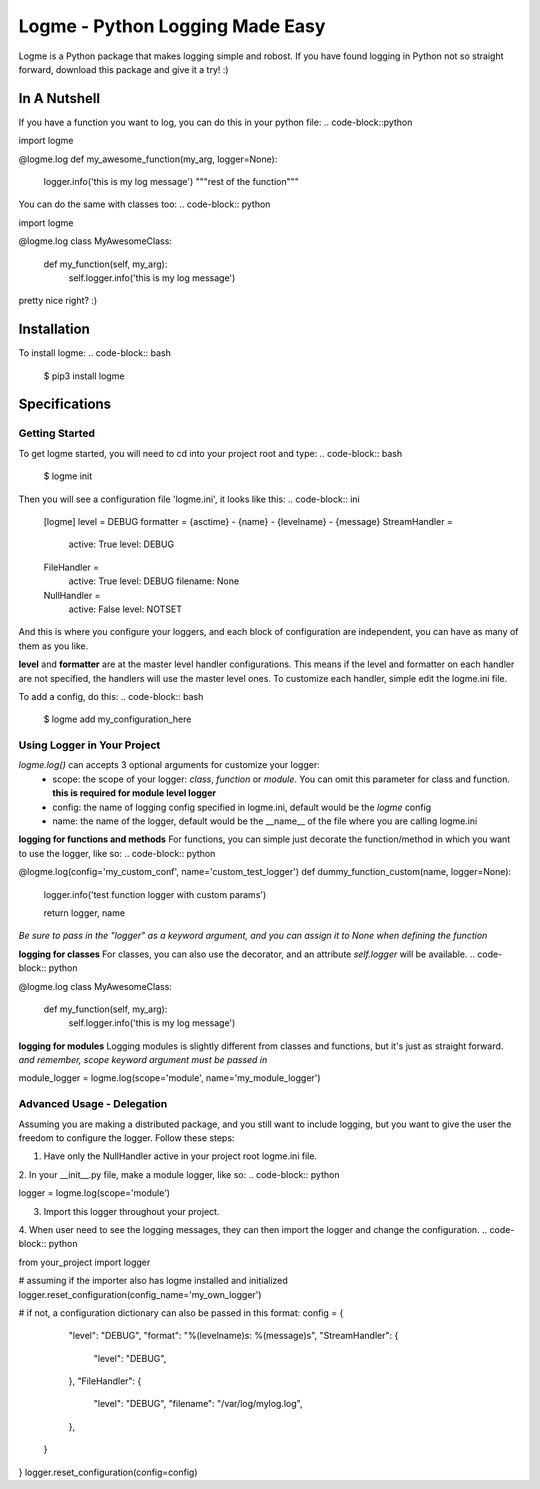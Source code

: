 ================================
Logme - Python Logging Made Easy
================================

Logme is a Python package that makes logging simple and robost. If you have found
logging in Python not so straight forward, download this package and give it a try! :)


In A Nutshell
-------------

If you have a function you want to log, you can do this in your python file:
.. code-block::python

import logme


@logme.log
def my_awesome_function(my_arg, logger=None):
    logger.info('this is my log message')
    """rest of the function"""


You can do the same with classes too:
.. code-block:: python

import logme


@logme.log
class MyAwesomeClass:
    def my_function(self, my_arg):
        self.logger.info('this is my log message')


pretty nice right? :)

Installation
------------

To install logme:
.. code-block:: bash

    $ pip3 install logme


Specifications
--------------

Getting Started
~~~~~~~~~~~~~~~
To get logme started, you will need to cd into your project root and type:
.. code-block:: bash

    $ logme init

Then you will see a configuration file 'logme.ini', it looks like this:
.. code-block:: ini

    [logme]
    level = DEBUG
    formatter = {asctime} - {name} - {levelname} - {message}
    StreamHandler =
        active: True
        level: DEBUG
    FileHandler =
        active: True
        level: DEBUG
        filename: None
    NullHandler =
        active: False
        level: NOTSET

And this is where you configure your loggers, and each block of configuration are independent,
you can have as many of them as you like.

**level** and **formatter** are at the master level handler configurations. This means if the level and formatter on
each handler are not specified, the handlers will use the master level ones. To customize each handler,
simple edit the logme.ini file.


To add a config, do this:
.. code-block:: bash

    $ logme add my_configuration_here


Using Logger in Your Project
~~~~~~~~~~~~~~~~~~~~~~~~~~~~

*logme.log()* can accepts 3 optional arguments for customize your logger:
    * scope: the scope of your logger: *class*, *function* or *module*. You can omit this parameter for class and
      function. **this is required for module level logger**
    * config: the name of logging config specified in logme.ini, default would be the *logme* config
    * name: the name of the logger, default would be the __name__ of the file where you are calling logme.ini


**logging for functions and methods**
For functions, you can simple just decorate the function/method in which you want to use the logger, like so:
.. code-block:: python

@logme.log(config='my_custom_conf', name='custom_test_logger')
def dummy_function_custom(name, logger=None):
    logger.info('test function logger with custom params')

    return logger, name

*Be sure to pass in the "logger" as a keyword argument, and you can assign it to None when defining the function*


**logging for classes**
For classes, you can also use the decorator, and an attribute *self.logger* will be available.
.. code-block:: python

@logme.log
class MyAwesomeClass:
    def my_function(self, my_arg):
        self.logger.info('this is my log message')



**logging for modules**
Logging modules is slightly different from classes and functions, but it's just as straight forward.
*and remember, scope keyword argument must be passed in*

.. code-block:: python

module_logger = logme.log(scope='module', name='my_module_logger')


Advanced Usage - Delegation
~~~~~~~~~~~~~~~~~~~~~~~~~~~
Assuming you are making a distributed package, and you still want to include logging,
but you want to give the user the freedom to configure the logger. Follow these steps:

1. Have only the NullHandler active in your project root logme.ini file.
2. In your __init__.py file, make a module logger, like so:
.. code-block:: python

logger = logme.log(scope='module')

3. Import this logger throughout your project.
4. When user need to see the logging messages, they can then import the logger and change the configuration.
.. code-block:: python

from your_project import logger

# assuming if the importer also has logme installed and initialized
logger.reset_configuration(config_name='my_own_logger')

# if not, a configuration dictionary can also be passed in this format:
config = {
            "level": "DEBUG",
            "format": "%(levelname)s: %(message)s",
            "StreamHandler": {
                "level": "DEBUG",
            },
            "FileHandler": {
                "level": "DEBUG",
                "filename": "/var/log/mylog.log",
            },
        }

}
logger.reset_configuration(config=config)


